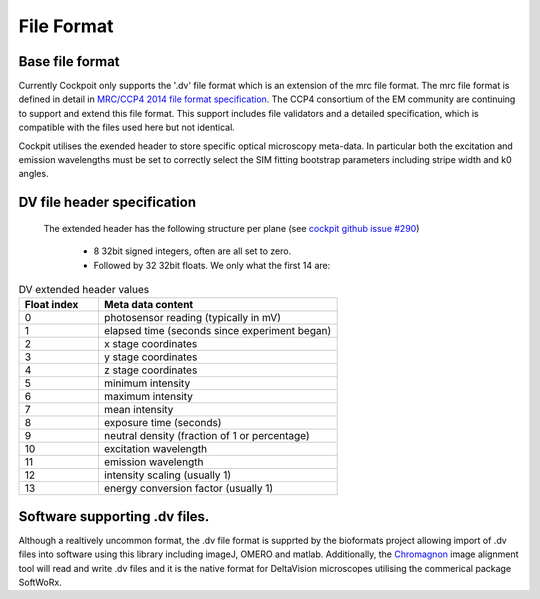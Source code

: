 .. Copyright (C) 2021 Ian Dobbie <ian.dobbie@gmail.com>

   Permission is granted to copy, distribute and/or modify this
   document under the terms of the GNU Free Documentation License,
   Version 1.3 or any later version published by the Free Software
   Foundation; with no Invariant Sections, no Front-Cover Texts, and
   no Back-Cover Texts.  A copy of the license is included in the
   section entitled "GNU Free Documentation License".

File Format
###########

.. _Base_file_format:

Base file format
****************

Currently Cockpoit only supports the '.dv' file format which is an
extension of the mrc file format. The mrc file format is defined in
detail in `MRC/CCP4 2014 file format specification
<https://www.ccpem.ac.uk/mrc_format/mrc2014.php>`__. The CCP4
consortium of the EM community are continuing to support and extend this
file format. This support includes file validators and a detailed
specification, which is compatible with the files used here but not
identical.

Cockpit utilises the exended header to store specific optical
microscopy meta-data. In particular
both the excitation and emission wavelengths must be set to correctly
select the SIM fitting bootstrap parameters including stripe width and
k0 angles.


.. _DV_file_header:

DV file header specification
****************************


 The extended header has the following structure per
 plane (see `cockpit github issue  #290 <https://github.com/MicronOxford/cockpit/issues/290>`__)

   *  8 32bit signed integers, often are all set to zero.
   *  Followed by 32 32bit floats.  We only what the first 14 are:


.. list-table:: DV extended header values 
   :widths: 25 75 
   :header-rows: 1 
 
   * - Float index
     - Meta data content
   * - 0
     - photosensor reading (typically in mV)
   * - 1
     - elapsed time (seconds since experiment began)
   * - 2
     -      x stage coordinates
   * - 3
     -      y stage coordinates
   * - 4
     -      z stage coordinates
   * - 5
     -      minimum intensity
   * - 6
     -      maximum intensity
   * - 7
     -     mean intensity
   * - 8
     -      exposure time (seconds)
   * - 9
     -      neutral density (fraction of 1 or percentage)
   * - 10
     -      excitation wavelength
   * - 11
     -      emission wavelength
   * - 12
     -      intensity scaling (usually 1)
   * - 13
     -      energy conversion factor (usually 1)
   
   	  
Software supporting .dv files.
*****************************

Although a realtively uncommon format, the .dv file format is supprted
by the bioformats project allowing import of .dv files into software
using this library including imageJ, OMERO and matlab. Additionally,
the `Chromagnon <https://github.com/macronucleus/Chromagnon>`__ image
alignment tool will read and write .dv files and it is the native
format for DeltaVision microscopes utilising the commerical package
SoftWoRx.
